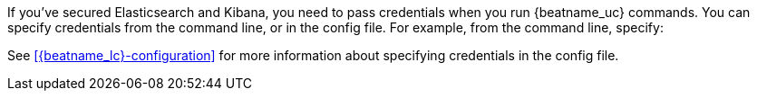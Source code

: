 If you've secured Elasticsearch and Kibana, you need to pass credentials when
you run {beatname_uc} commands. You can specify credentials from the command
line, or in the config file. For example, from the command line, specify:

ifeval::["{start-type}"=="setup-index"]

["source","sh",subs="attributes"]
----
{beatname_lc} setup --template -e -E output.elasticsearch.username=elastic -E output.elasticsearch.password=elastic
----

endif::[]

ifeval::["{start-type}"=="setup-dashboards"]

["source","sh",subs="attributes"]
----
{beatname_lc} setup --dashboards -e -E output.elasticsearch.username=elastic -E output.elasticsearch.password=elastic -E setup.kibana.username=elastic -E setup.kibana.password=elastic
----

endif::[]

ifeval::["{start-type}"=="start"]

["source","sh",subs="attributes"]
----
{beatname_lc} -e -c {beatname_lc}.yml -d "publish" -E output.elasticsearch.username=elastic -E output.elasticsearch.password=elastic
----

If you start {beatname_uc} as a service instead of running it in the
foreground, you must specify credentials in the config file.

endif::[]

ifeval::["{start-type}"=="modules"]

["source","sh",subs="attributes"]
----
{beatname_lc} setup -e -E output.elasticsearch.username=elastic -E output.elasticsearch.password=elastic -E setup.kibana.username=elastic -E setup.kibana.password=elastic
----

endif::[]

See <<{beatname_lc}-configuration>> for more information about specifying
credentials in the config file.
